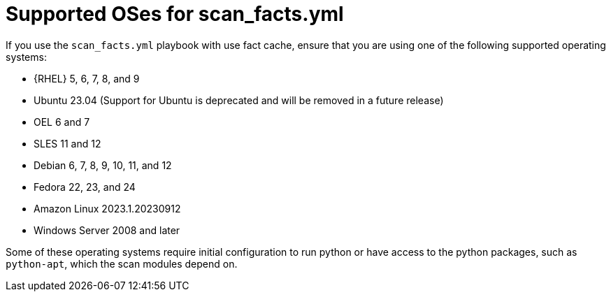 [id="controller-supported-oses"]

= Supported OSes for scan_facts.yml

If you use the `scan_facts.yml` playbook with use fact cache, ensure that you are using one of the following supported operating systems:

* {RHEL} 5, 6, 7, 8, and 9
* Ubuntu 23.04 (Support for Ubuntu is deprecated and will be removed in a future release)
* OEL 6 and 7
* SLES 11 and 12
* Debian 6, 7, 8, 9, 10, 11, and 12
* Fedora 22, 23, and 24
* Amazon Linux 2023.1.20230912
* Windows Server 2008 and later

Some of these operating systems require initial configuration to run python or have access to the python packages, such as `python-apt`, which the scan modules depend on.

